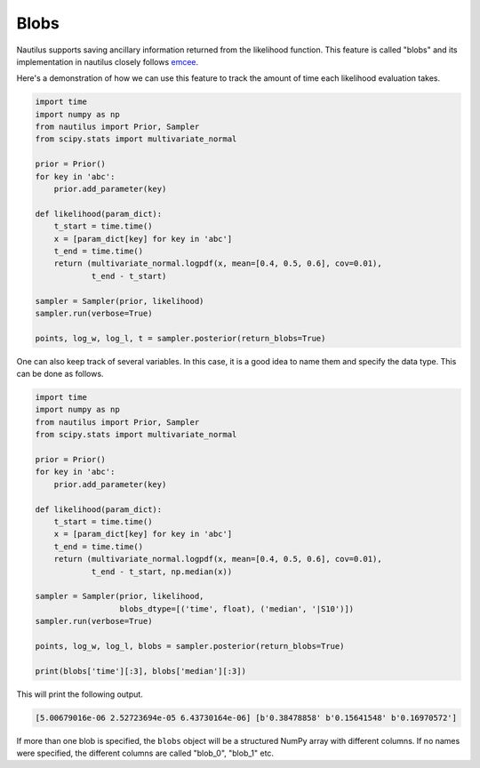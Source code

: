 Blobs
=====

Nautilus supports saving ancillary information returned from the likelihood function. This feature is called "blobs" and its implementation in nautilus closely follows `emcee <https://emcee.readthedocs.io/en/stable/user/blobs/>`_.

Here's a demonstration of how we can use this feature to track the amount of time each likelihood evaluation takes.

.. code-block:: python

    import time
    import numpy as np
    from nautilus import Prior, Sampler
    from scipy.stats import multivariate_normal

    prior = Prior()
    for key in 'abc':
        prior.add_parameter(key)

    def likelihood(param_dict):
        t_start = time.time()
        x = [param_dict[key] for key in 'abc']
        t_end = time.time()
        return (multivariate_normal.logpdf(x, mean=[0.4, 0.5, 0.6], cov=0.01),
                t_end - t_start)

    sampler = Sampler(prior, likelihood)
    sampler.run(verbose=True)

    points, log_w, log_l, t = sampler.posterior(return_blobs=True)

One can also keep track of several variables. In this case, it is a good idea to name them and specify the data type. This can be done as follows.

.. code-block:: python

    import time
    import numpy as np
    from nautilus import Prior, Sampler
    from scipy.stats import multivariate_normal

    prior = Prior()
    for key in 'abc':
        prior.add_parameter(key)

    def likelihood(param_dict):
        t_start = time.time()
        x = [param_dict[key] for key in 'abc']
        t_end = time.time()
        return (multivariate_normal.logpdf(x, mean=[0.4, 0.5, 0.6], cov=0.01),
                t_end - t_start, np.median(x))

    sampler = Sampler(prior, likelihood,
                      blobs_dtype=[('time', float), ('median', '|S10')])
    sampler.run(verbose=True)

    points, log_w, log_l, blobs = sampler.posterior(return_blobs=True)

    print(blobs['time'][:3], blobs['median'][:3])

This will print the following output.

.. code-block:: python

    [5.00679016e-06 2.52723694e-05 6.43730164e-06] [b'0.38478858' b'0.15641548' b'0.16970572']

If more than one blob is specified, the ``blobs`` object will be a structured NumPy array with different columns. If no names were specified, the different columns are called "blob_0", "blob_1" etc.
